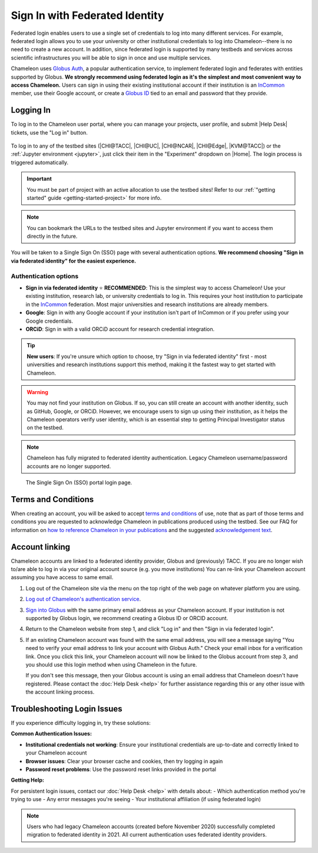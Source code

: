 .. _InCommon: https://incommon.org/federation

.. _federation:

===============================
Sign In with Federated Identity
===============================

Federated login enables users to use a single set of credentials to log into
many different services. For example, federated login allows you to use your
university or other institutional credentials to log into Chameleon--there is
no need to create a new account. In addition, since federated login is supported
by many testbeds and services across scientific infrastructures you will be able
to sign in once and use multiple services.

Chameleon uses `Globus Auth <https://globus.org>`_, a popular authentication
service, to implement federated login and federates with entities supported by
Globus. **We strongly recommend using federated login as it's the simplest and most 
convenient way to access Chameleon.** Users can sign in using their existing institutional 
account if their institution is an `InCommon`_ member, use their Google account, or create a
`Globus ID <https://globusid.org/what>`_ tied to an email and password that they
provide.

Logging In
==========

To log in to the Chameleon user portal, where you can manage your projects,
user profile, and submit |Help Desk| tickets, use the "Log in" button.

.. figure:: federation/user-portal-login.png
   :alt: Login button for the Chameleon user portal
   :figclass: screenshot

To log in to any of the testbed sites (|CHI@TACC|, |CHI@UC|, |CHI@NCAR|, |CHI@Edge|, |KVM@TACC|) or the
:ref:`Jupyter environment <jupyter>`, just click their item in the "Experiment"
dropdown on |Home|. The login process is triggered
automatically.

.. important::

   You must be part of project with an active allocation to use the testbed
   sites! Refer to our :ref:`"getting started" guide <getting-started-project>`
   for more info.

.. note::

   You can bookmark the URLs to the testbed sites and Jupyter environment if
   you want to access them directly in the future.

.. figure:: federation/application-login.png
   :alt: Links for accessing testbed sites and the Jupyter interface
   :figclass: screenshot

You will be taken to a Single Sign On (SSO) page with several authentication options.
**We recommend choosing "Sign in via federated identity" for the easiest experience.**

Authentication options
----------------------

- **Sign in via federated identity** ⭐ **RECOMMENDED**: This is the simplest way to access 
  Chameleon! Use your existing institution, research lab, or university credentials to log in. 
  This requires your host institution to participate in the `InCommon`_ federation. Most major 
  universities and research institutions are already members.

- **Google**: Sign in with any Google account if your institution isn't part of InCommon or 
  if you prefer using your Google credentials.

- **ORCiD**: Sign in with a valid ORCiD account for research credential integration.

.. tip::
   **New users**: If you're unsure which option to choose, try "Sign in via federated identity" 
   first - most universities and research institutions support this method, making it the fastest 
   way to get started with Chameleon.

.. warning::
   You may not find your institution on Globus. If so, you can still create an
   account with another identity, such as GitHub, Google, or ORCiD. However,
   we encourage users to sign up using their institution, as it helps the 
   Chameleon operators verify user identity, which is an essential step 
   to getting Principal Investigator status on the testbed.

.. note::
   Chameleon has fully migrated to federated identity authentication. Legacy 
   Chameleon username/password accounts are no longer supported.

.. figure:: federation/sso-login.png
   :alt: Single Sign On (SSO) portal login
   :figclass: screenshot

   The Single Sign On (SSO) portal login page.

Terms and Conditions
====================

When creating an account, you will be asked to accept `terms and conditions
<https://auth.chameleoncloud.org/auth/realms/chameleon/terms>`_ of use,
note that as part of those terms and conditions you are requested to
acknowledge Chameleon in publications produced using the testbed. See our FAQ
for information on `how to reference Chameleon in your publications
<https://www.chameleoncloud.org/learn/frequently-asked-questions/#toc-how-should-i-cite-chameleon->`_
and the suggested `acknowledgement text
<https://www.chameleoncloud.org/learn/frequently-asked-questions/#toc-how-should-i-acknowledge-chameleon->`_.

Account linking
===============

Chameleon accounts are linked to a federated identity provider, Globus and (previously) TACC.
If you are no longer wish to/are able to log in via your original account source (e.g. you move institutions)
You can re-link your Chameleon account assuming you have access to same email.

1. Log out of the Chameleon site via the menu on the top right of the web page on whatever platform you are using.

2. `Log out of Chameleon's authentication service <https://auth.chameleoncloud.org/auth/realms/chameleon/protocol/openid-connect/logout>`_.

3. `Sign into Globus <https://app.globus.org/settings/identities>`_ with the same primary email address as your Chameleon account.
   If your institution is not supported by Globus login, we recommend creating a Globus ID or ORCID account.

4. Return to the Chameleon website from step 1, and click "Log in" and then "Sign in via federated login".

5. If an existing Chameleon account was found with the same email address, you will see a message saying "You need to verify your email address to link your account with Globus Auth."
   Check your email inbox for a verification link.
   Once you click this link, your Chameleon account will now be linked to the Globus account from step 3, and you should use this login method when using Chameleon in the future.

   If you don't see this message, then your Globus account is using an email address that Chameleon doesn't have registered.
   Please contact the :doc:`Help Desk <help>` for further assistance regarding this or any other issue with the account linking process.


Troubleshooting Login Issues
============================

If you experience difficulty logging in, try these solutions:

**Common Authentication Issues:**

- **Institutional credentials not working**: Ensure your institutional credentials are 
  up-to-date and correctly linked to your Chameleon account
- **Browser issues**: Clear your browser cache and cookies, then try logging in again
- **Password reset problems**: Use the password reset links provided in the portal

**Getting Help:**

For persistent login issues, contact our :doc:`Help Desk <help>` with details about:
- Which authentication method you're trying to use
- Any error messages you're seeing
- Your institutional affiliation (if using federated login)

.. note::
   Users who had legacy Chameleon accounts (created before November 2020) successfully 
   completed migration to federated identity in 2021. All current authentication uses 
   federated identity providers.
